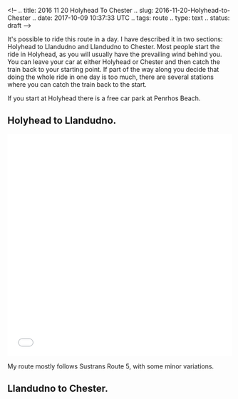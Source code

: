 <!--
.. title: 2016 11 20 Holyhead To Chester
.. slug: 2016-11-20-Holyhead-to-Chester
.. date: 2017-10-09 10:37:33 UTC
.. tags: route
.. type: text
.. status: draft
-->

It's possible to ride this route in a day. I have described it in two
sections: Holyhead to Llandudno and Llandudno to Chester. Most people
start the ride in Holyhead, as you will usually have the prevailing
wind behind you. You can leave your car at either Holyhead or Chester
and then catch the train back to your starting point. If part of the
way along you decide that doing the whole ride in one day is too much,
there are several stations where you can catch the train back to the
start.

If you start at Holyhead there is a free car park at Penrhos Beach.

#+BEGIN_HTML
<!-- TEASER_END -->
#+END_HTML

** Holyhead to Llandudno.
 #+begin_html
 <iframe src="//rwgps-embeds.com/routes/17767008/embed" height="500px" width="100%" frameborder="0"></iframe>
 #+end_html

My route mostly follows Sustrans Route 5, with some minor variations.

** Llandudno to Chester.
